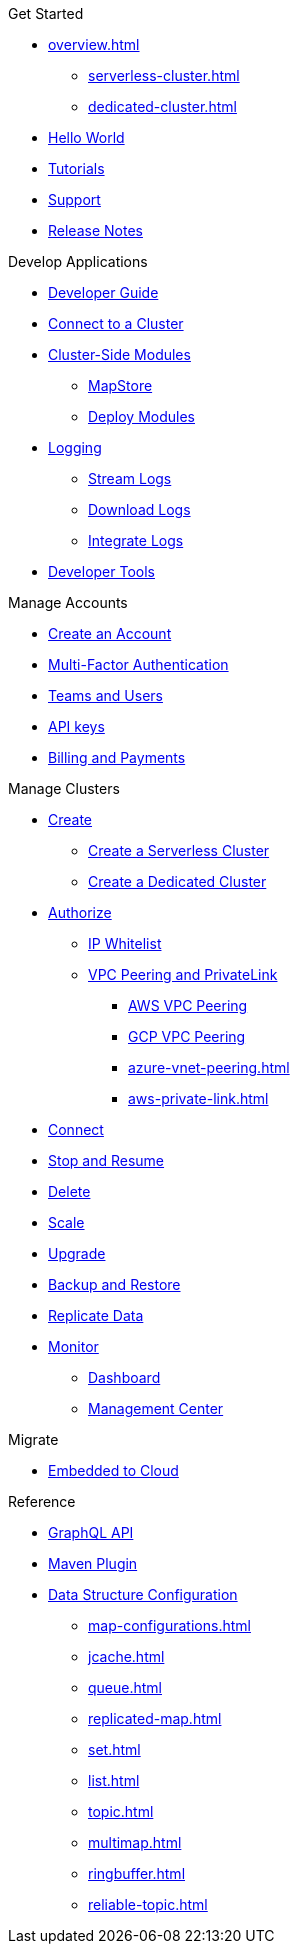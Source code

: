 .Get Started
* xref:overview.adoc[]
** xref:serverless-cluster.adoc[]
** xref:dedicated-cluster.adoc[]
* xref:get-started.adoc[Hello World]
* xref:tutorials.adoc[Tutorials]
* xref:support.adoc[Support]
* xref:release-notes.adoc[Release Notes]

.Develop Applications
* xref:developer-guide.adoc[Developer Guide]
* xref:connect-to-cluster.adoc[Connect to a Cluster]
* xref:cluster-side-modules.adoc[Cluster-Side Modules]
** xref:maploader-and-mapstore.adoc[MapStore]
** xref:custom-classes-upload.adoc[Deploy Modules]
* xref:logging.adoc[Logging]
** xref:stream-logs.adoc[Stream Logs]
** xref:download-logs.adoc[Download Logs]
** xref:logging-integration.adoc[Integrate Logs]
* xref:tools.adoc[Developer Tools]

.Manage Accounts
* xref:create-account.adoc[Create an Account]
* xref:multi-factor-authentication.adoc[Multi-Factor Authentication]
* xref:teams-and-users.adoc[Teams and Users]
* xref:developer.adoc[API keys]
* xref:payment-methods.adoc[Billing and Payments]

.Manage Clusters
* xref:create-clusters.adoc[Create]
** xref:create-serverless-cluster.adoc[Create a Serverless Cluster]
** xref:create-dedicated-cluster.adoc[Create a Dedicated Cluster]
* xref:authorize-connections.adoc[Authorize]
** xref:ip-white-list.adoc[IP Whitelist]
** xref:vpc-peering.adoc[VPC Peering and PrivateLink]
*** xref:aws-vpc-peering.adoc[AWS VPC Peering]
*** xref:gcp-vpc-peering.adoc[GCP VPC Peering]
*** xref:azure-vnet-peering.adoc[]
*** xref:aws-private-link.adoc[]
* xref:connect-to-cluster.adoc[Connect]
* xref:stop-and-resume.adoc[Stop and Resume]
* xref:deleting-a-cluster.adoc[Delete]
* xref:scale-up-down.adoc[Scale]
* xref:hazelcast-version.adoc[Upgrade]
* xref:backup-and-restore.adoc[Backup and Restore]
* xref:wan-replication.adoc[Replicate Data]
* xref:monitor-clusters.adoc[Monitor]
** xref:charts-and-stats.adoc[Dashboard]
** xref:management-center.adoc[Management Center]

.Migrate
* xref:migrate-to-cloud.adoc[Embedded to Cloud]

.Reference
* xref:api-reference.adoc[GraphQL API]
* xref:maven-plugin.adoc[Maven Plugin]
* xref:data-structures.adoc[Data Structure Configuration]
** xref:map-configurations.adoc[]
** xref:jcache.adoc[]
** xref:queue.adoc[]
** xref:replicated-map.adoc[]
** xref:set.adoc[]
** xref:list.adoc[]
** xref:topic.adoc[]
** xref:multimap.adoc[]
** xref:ringbuffer.adoc[]
** xref:reliable-topic.adoc[]

